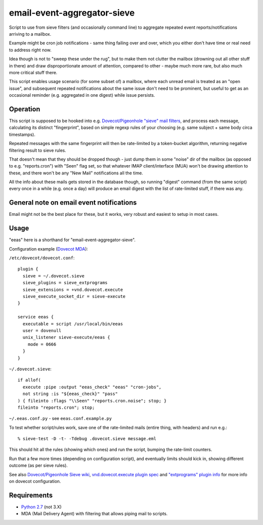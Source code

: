 
email-event-aggregator-sieve
============================

Script to use from sieve filters (and occasionally command line) to aggregate
repeated event reports/notifications arriving to a mailbox.

Example might be cron job notifications - same thing failing over and over,
which you either don't have time or real need to address right now.

Idea though is not to "sweep these under the rug", but to make them not clutter
the mailbox (drowning out all other stuff in there) and draw disproportionate
amount of attention, compared to other - maybe much more rare, but also much
more critical stuff there.

This script enables usage scenario (for some subset of) a mailbox, where each
unread email is treated as an "open issue", and subsequent repeated
notifications about the same issue don't need to be prominent, but useful to get
as an occasional reminder (e.g. aggregated in one digest) while issue persists.


Operation
---------

This script is supposed to be hooked into e.g. `Dovecot/Pigeonhole "sieve" mail
filters`_, and process each message, calculating its distinct "fingerprint",
based on simple regexp rules of your choosing (e.g. same subject + same body
circa timestamps).

Repeated messages with the same fingerprint will then be rate-limited by a
token-bucket algorithm, returning negative filtering result to sieve rules.

That doesn't mean that they should be dropped though - just dump them in some
"noise" dir of the mailbox (as opposed to e.g. "reports.cron") with "Seen" flag
set, so that whatever IMAP client/interface (MUA) won't be drawing attention to
these, and there won't be any "New Mail" notifications all the time.

All the info about these mails gets stored in the database though, so running
"digest" command (from the same script) every once in a while (e.g. once a day)
will produce an email digest with the list of rate-limited stuff, if there was
any.

.. _Dovecot/Pigeonhole "sieve" mail filters: http://wiki2.dovecot.org/Pigeonhole/Sieve/


General note on email event notifications
-----------------------------------------

Email might not be the best place for these, but it works, very robust and
easiest to setup in most cases.


Usage
-----

"eeas" here is a shorthand for "email-event-aggregator-sieve".

Configuration example (`Dovecot MDA`_):

``/etc/dovecot/dovecot.conf``::

  plugin {
    sieve = ~/.dovecot.sieve
    sieve_plugins = sieve_extprograms
    sieve_extensions = +vnd.dovecot.execute
    sieve_execute_socket_dir = sieve-execute
  }

  service eeas {
    executable = script /usr/local/bin/eeas
    user = dovenull
    unix_listener sieve-execute/eeas {
      mode = 0666
    }
  }


``~/.dovecot.sieve``::

  if allof(
    execute :pipe :output "eeas_check" "eeas" "cron-jobs",
    not string :is "${eeas_check}" "pass"
  ) { fileinto :flags "\\Seen" "reports.cron.noise"; stop; }
  fileinto "reports.cron"; stop;

``~/.eeas.conf.py`` - see ``eeas.conf.example.py``

To test whether script/rules work, save one of the rate-limited mails (entire
thing, with headers) and run e.g.::

  % sieve-test -D -t- -Tdebug .dovecot.sieve message.eml

This should hit all the rules (showing which ones) and run the script, bumping
the rate-limit counters.

Run that a few more times (depending on configuration script), and eventually
limits should kick in, showing different outcome (as per sieve rules).

See also `Dovecot/Pigeonhole Sieve wiki`_, `vnd.dovecot.execute plugin spec`_
and `"extprograms" plugin info`_ for more info on dovecot configuration.

.. _Dovecot MDA: http://dovecot.org/
.. _Dovecot/Pigeonhole Sieve wiki: http://wiki2.dovecot.org/Pigeonhole/Sieve/
.. _vnd.dovecot.execute plugin spec: http://hg.rename-it.nl/pigeonhole-0.3-sieve-extprograms/raw-file/tip/doc/rfc/spec-bosch-sieve-extprograms.txt
.. _"extprograms" plugin info: http://wiki2.dovecot.org/Pigeonhole/Sieve/Plugins/Extprograms


Requirements
------------

* `Python 2.7 <http://python.org/>`__ (not 3.X)

* MDA (Mail Delivery Agent) with filtering that allows piping mail to scripts.
